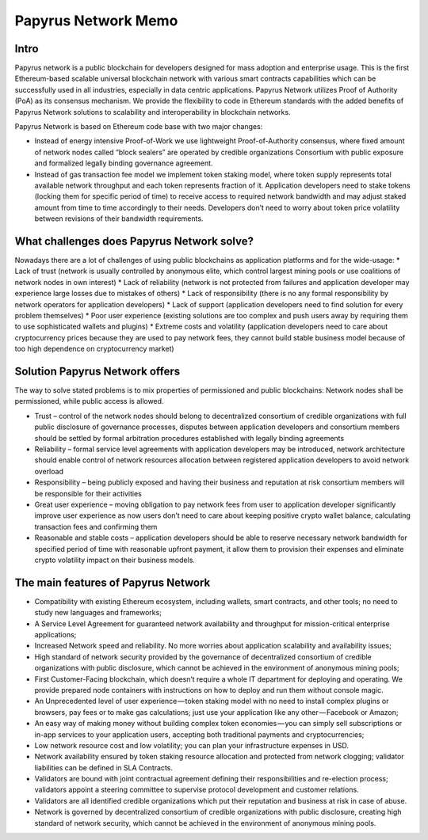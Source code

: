 Papyrus Network Memo
===================

Intro
-------------


Papyrus network is a public blockchain for developers designed for mass adoption and enterprise usage.
This is the first Ethereum-based scalable universal blockchain network with various smart contracts capabilities which can be successfully used in all industries, especially in data centric applications. Papyrus Network utilizes Proof of Authority (PoA) as its consensus mechanism. We provide the flexibility to code in Ethereum standards with the added benefits of Papyrus Network solutions to scalability and interoperability in blockchain networks.

Papyrus Network is based on Ethereum code base with two major changes:


* Instead of energy intensive Proof-of-Work we use lightweight Proof-of-Authority consensus, where fixed amount of network nodes called “block sealers” are operated by credible organizations Consortium with public exposure and formalized legally binding governance agreement.
* Instead of gas transaction fee model we implement token staking model, where token supply represents total available network throughput and each token represents fraction of it. Application developers need to stake tokens (locking them for specific period of time) to receive access to required network bandwidth and may adjust staked amount from time to time accordingly to their needs. Developers don’t need to worry about token price volatility between revisions of their bandwidth requirements.

What challenges does Papyrus Network solve?
------------


Nowadays there are a lot of challenges of using public blockchains as application platforms and for the wide-usage:
* Lack of trust (network is usually controlled by anonymous elite, which control largest mining pools or use coalitions of network nodes in own interest)
* Lack of reliability (network is not protected from failures and application developer may experience large losses due to mistakes of others)
* Lack of responsibility (there is no any formal responsibility by network operators for application developers)
* Lack of support (application developers need to find solution for every problem themselves)
* Poor user experience (existing solutions are too complex and push users away by requiring them to use sophisticated wallets and plugins)
* Extreme costs and volatility (application developers need to care about cryptocurrency prices because they are used to pay network fees, they cannot build stable business model because of too high dependence on cryptocurrency market)



Solution Papyrus Network offers
--------------

The way to solve stated problems is to mix properties of permissioned and public blockchains:
Network nodes shall be permissioned, while public access is allowed.

* Trust – control of the network nodes should belong to decentralized consortium of credible organizations with full public disclosure of governance processes, disputes between application developers and consortium members should be settled by formal arbitration procedures established with legally binding agreements
* Reliability – formal service level agreements with application developers may be introduced, network architecture should enable control of network resources allocation between registered application developers to avoid network overload
* Responsibility – being publicly exposed and having their business and reputation at risk consortium members will be responsible for their activities
* Great user experience – moving obligation to pay network fees from user to application developer significantly improve user experience as now users don’t need to care about keeping positive crypto wallet balance, calculating transaction fees and confirming them
* Reasonable and stable costs – application developers should be able to reserve necessary network bandwidth for specified period of time with reasonable upfront payment, it allow them to provision their expenses and eliminate crypto volatility impact on their business models.




The main features of Papyrus Network
----------

* Compatibility with existing Ethereum ecosystem, including wallets, smart contracts, and other tools; no need to study new languages and frameworks;
* A Service Level Agreement for guaranteed network availability and throughput for mission-critical enterprise applications;
* Increased Network speed and reliability. No more worries about application scalability and availability issues;
* High standard of network security provided by the governance of decentralized consortium of credible organizations with public disclosure, which cannot be achieved in the environment of anonymous mining pools;
* First Customer-Facing blockchain, which doesn’t require a whole IT department for deploying and operating. We provide prepared node containers with instructions on how to deploy and run them without console magic.
* An Unprecedented level of user experience — token staking model with no need to install complex plugins or browsers, pay fees or to make gas calculations; just use your application like any other — Facebook or Amazon;
* An easy way of making money without building complex token economies — you can simply sell subscriptions or in-app services to your application users, accepting both traditional payments and cryptocurrencies;
* Low network resource cost and low volatility; you can plan your infrastructure expenses in USD.
* Network availability ensured by token staking resource allocation and protected from network clogging; validator liabilities can be defined in SLA Contracts.
* Validators are bound with joint contractual agreement defining their responsibilities and re-election process; validators appoint a steering committee to supervise protocol development and customer relations.
* Validators are all identified credible organizations which put their reputation and business at risk in case of abuse.
* Network is governed by decentralized consortium of credible organizations with public disclosure, creating high standard of network security, which cannot be achieved in the environment of anonymous mining pools.
